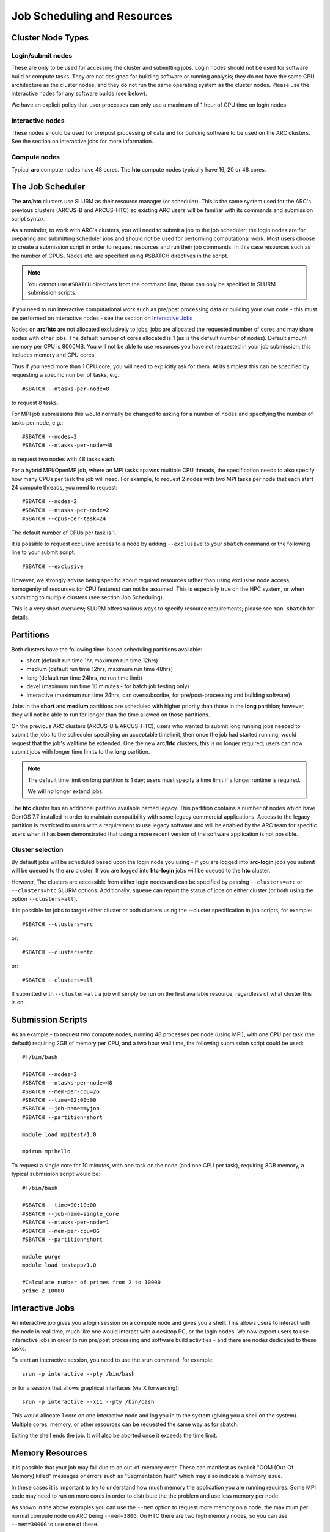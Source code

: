 Job Scheduling and Resources
============================

Cluster Node Types
------------------ 

Login/submit nodes
^^^^^^^^^^^^^^^^^^

These are only to be used for accessing the cluster and submitting jobs. Login nodes should not be used for software build or compute tasks. They are not designed for building software or running analysis; they do not have the same CPU architecture as the cluster nodes, and they do not run the same operating system as the cluster nodes. Please use the interactive nodes for any software builds (see below).

We have an explicit policy that user processes can only use a maximum of 1 hour of CPU time on login nodes.

Interactive nodes
^^^^^^^^^^^^^^^^^

These nodes should be used for pre/post processing of data and for building software to be used on the ARC clusters. See the section on interactive jobs for more information.

Compute nodes
^^^^^^^^^^^^^

Typical **arc** compute nodes have 48 cores. The **htc** compute nodes typically have 16, 20 or 48 cores.

The Job Scheduler
-----------------

The **arc**/**htc** clusters use SLURM as their resource manager (or scheduler). This is the same system used for the ARC's previous clusters (ARCUS-B and ARCUS-HTC) so existing ARC users will be familiar with its commands and submission script syntax.
 
As a reminder, to work with ARC's clusters, you will need to submit a job to the job scheduler; the login nodes are for preparing and submitting scheduler jobs and should not be used for performing computational work. Most users choose to create a submission script in order to request resources and run their job commands. In this case resources such as the number of CPUS, Nodes etc. are specified using #SBATCH directives in the script.

.. Note::
  You cannot use ``#SBATCH`` directives from the command line, these can only be specified in SLURM submission scripts. 

If you need to run interactive computational work such as pre/post processing data or building your own code - this must be performed on interactive nodes - see the section on `Interactive Jobs <https://arc-user-guide.readthedocs.io/en/latest/job-scheduling.html#interactive-jobs>`_   

Nodes on **arc**/**htc** are not allocated exclusively to jobs; jobs are allocated the requested number of cores and may share nodes with other jobs. The default number of cores allocated is 1 (as is the default number of nodes). Default amount memory per CPU is 8000MB. You will not be able to use resources you have not requested in your job submission; this includes memory and CPU cores.

Thus if you need more than 1 CPU core, you will need to explicitly ask for them. At its simplest this can be specified by requesting a specific number of tasks, e.g.::

    #SBATCH --ntasks-per-node=8

to request 8 tasks.

For MPI job submissions this would normally be changed to asking for a number of nodes and specifying the number of tasks per node, e.g.::

    #SBATCH --nodes=2
    #SBATCH --ntasks-per-node=48
    
to request two nodes with 48 tasks each.

For a hybrid MPI/OpenMP job, where an MPI tasks spawns multiple CPU threads, the specification needs to also specify how many CPUs per task the job will need. For example, to request 2 nodes with two MPI tasks per node that each start 24 compute threads, you need to request::

    #SBATCH --nodes=2
    #SBATCH --ntasks-per-node=2
    #SBATCH --cpus-per-task=24

The default number of CPUs per task is 1.

It is possible to request exclusive access to a node by adding ``--exclusive`` to your ``sbatch`` command or the following line to your submit script::

    #SBATCH --exclusive
    
However, we strongly advise being specific about required resources rather than using exclusive node access; homogenity of resources (or CPU features) can not be assumed. This is especially true on the HPC system, or when submitting to multiple clusters (see section Job Scheduling).

This is a very short overview; SLURM offers various ways to specify resource requirements; please see ``man sbatch`` for details.


Partitions
----------

Both clusters have the following time-based scheduling partitions available:

- short (default run time 1hr, maximum run time 12hrs)
- medium (default run time 12hrs, maximum run time 48hrs)
- long (default run time 24hrs, no run time limit)
- devel (maximum run time 10 minutes - for batch job testing only) 
- interactive (maximum run time 24hrs, can oversubscribe, for pre/post-processing and building software)

Jobs in the **short** and **medium** partitions are scheduled with higher priority than those in the **long** partition; however, they will not be able to run for longer than the time allowed on those partitions.

On the previous ARC clusters (ARCUS-B & ARCUS-HTC), users who wanted to submit long running jobs needed to submit the jobs to the scheduler specifying an acceptable timelimit, then once the job had started running, would request that the job's walltime be extended. One the new **arc**/**htc** clusters, this is no longer required; users can now submit jobs with longer time limits to the **long** partition. 

.. note::

    The default time limit on long partition is 1 day; users must specify a time limit if a longer runtime is required.

    We will no longer extend jobs.

The **htc** cluster has an additional partition available named legacy. This partition contains a number of nodes which have CentOS 7.7 installed in order to maintain compatibility with some legacy commercial applications. Access to the legacy partition is restricted to users with a requirement to use legacy software and will be enabled by the ARC team for specific users when it has been demonstrated that using a more recent version of the software application is not possible.

Cluster selection
^^^^^^^^^^^^^^^^^

By default jobs will be scheduled based upon the login node you using - if you are logged into **arc-login** jobs you submit will be queued to the **arc** cluster. If you are logged into **htc-login** jobs will be queued to the **htc** cluster.

However, The clusters are accessible from either login nodes and can be specified by passing ``--clusters=arc`` or ``--clusters=htc`` SLURM options.  
Additionally, ``squeue`` can report the status of jobs on either cluster (or both using the option ``--clusters=all``). 

It is possible for  jobs to target either cluster or both clusters using the --cluster specification in job scripts, for example::

    #SBATCH --clusters=arc

or::

    #SBATCH --clusters=htc
or::

    #SBATCH --clusters=all
    
If submitted with ``--cluster=all`` a job will simply be run on the first available resource, regardless of what cluster this is on.

Submission Scripts
------------------

As an example - to request two compute nodes, running 48 processes per node (using MPI), with one CPU per task (the default) requiring 2GB of memory per CPU, and a two hour wall time, the following submission script could be used::

    #!/bin/bash 
    
    #SBATCH --nodes=2 
    #SBATCH --ntasks-per-node=48
    #SBATCH --mem-per-cpu=2G
    #SBATCH --time=02:00:00 
    #SBATCH --job-name=myjob 
    #SBATCH --partition=short 

    module load mpitest/1.0

    mpirun mpihello

 

To request a single core for 10 minutes, with one task on the node (and one CPU per task), requiring 8GB memory, a typical submission script would be::

    #!/bin/bash
    
    #SBATCH --time=00:10:00
    #SBATCH --job-name=single_core
    #SBATCH --ntasks-per-node=1
    #SBATCH --mem-per-cpu=8G
    #SBATCH --partition=short

    module purge
    module load testapp/1.0

    #Calculate number of primes from 2 to 10000
    prime 2 10000

Interactive Jobs
----------------

An interactive job gives you a login session on a compute node and gives you a shell. This allows users to interact with the node in real time, much like one would interact with a desktop PC, or the login nodes. We now expect users to use interactive jobs in order to run pre/post processing and software build activities - and there are nodes dedicated to these tasks.

To start an interactive session, you need to use the srun command, for example::

    srun -p interactive --pty /bin/bash
    
or for a session that allows graphical interfaces (via X forwarding)::

    srun -p interactive --x11 --pty /bin/bash

This would allocate 1 core on one interactive node and log you in to the system (giving you a shell on the system). Multiple cores, memory, or other resources can be requested the same way as for sbatch.

Exiting the shell ends the job. It will also be aborted once it exceeds the time limit.

Memory Resources
----------------

It is possible that your job may fail due to an out-of-memory error. These can manifest as explicit "OOM (Out-Of Memory) killed" messages or errors such as "Segmentation fault" which may also indicate a memory issue.

In these cases it is important to try to understand how much memory the application you are running requires. Some MPI code may need to run on more cores in order to distribute the the problem and use less memory per node.

As shown in the above examples you can use the ``--mem`` option to request more memory on a node, the maximum per normal compute node on ARC being ``--mem=380G``. On HTC there are two high memory nodes, so you can use ``--mem=3000G`` to use one of these. 

Where you are getting persistent memory errors we would advise starting an ``srun`` session to connect to your job whilst it is running, using the command::

    srun --jobid <jobid> --pty /bin/bash

You can then use the linux ``top`` command to monitor the memory utilisation (shown in the RES column) over time.

If your job is exceeding the 3TB limit on the HTC nodes, you will have to go back to your application to ascertain how to modify your input data in order to reduce the job size, some options being:

- In the case of large data-sets - splitting these into smaller files with multiple jobs via a job array.
- Reducing the problem/domain size.
- Gain a good understanding of your code by profiling where the large data structures are being created and potentially optimising these - there are many profiling solutions for Python code. ARC has Intel VTune available for use with your own C,C++,Fortran code.




GPU Resources
-------------

GPUs are only available on compute nodes which are part of the **htc** cluster. These resources are requested using the gres SLURM directive in your submission script.

The most basic way you can access a GPU is by requesting a GPU device using the gres option in your submission script::

    #SBATCH --gres=gpu:1

The above will request 1 single GPU device (of any type) - this is the same as the method previously used on ARCUS-B/HTC. Note that - as with CPUs and memory - you will only be able to see the number of GPUs you requested.

You may also request a specific type of GPU device, for example::

   #SBATCH --gres=gpu:v100:1

To request one V100 device, or::

   #SBATCH --gres=gpu:rtx8000:2

To request two RTX8000 devices. Available devices are P100, V100, RTX (Titan RTX), RTX8000, and A100.

Alternatively you can request a GPU (--gres=gpu:1) and specify the type via a constraint on the GPU SKU, GPU generation, or GPU compute capability. Each of the following are valid forms of constraint::

   #SBATCH --gres=gpu:1 --constraint='gpu_sku:V100'

   #SBATCH --gres=gpu:1 --constraint='gpu_gen:Pascal'

   #SBATCH --gres=gpu:1 --constraint='gpu_cc:3.7'

   #SBATCH --gres=gpu:1 --constraint='gpu_mem:32GB'

   #SBATCH --gres=gpu:1 --constraint='nvlink:2.0'
    

List of configured GPU related constraints
^^^^^^^^^^^^^^^^^^^^^^^^^^^^^^^^^^^^^^^^^^

+----------+----------------------------------------------------------------------------------------------------+
| gpu_gen: | GPU generation (Pascal, Volta, Turing, Ampere)                                                     |
+----------+----------------------------------------------------------------------------------------------------+
| gpu_sku: | GPU model (P100, V100, RTX, RTX8000, A100)                                                         |
+----------+----------------------------------------------------------------------------------------------------+
| gpu_cc:  | CUDA compute capability                                                                            |
+----------+----------------------------------------------------------------------------------------------------+
| gpu_mem: | GPU memory                                                                                         |
+----------+----------------------------------------------------------------------------------------------------+
| nvlink:  | device has nvlink - contraint exist as simple (-C nvlink) and specifying version (-C 'nvlink:2.0') |
+----------+----------------------------------------------------------------------------------------------------+    
    
.. note::    

    Please note that co-investment GPU nodes are limited to short partition, i.e. the maximum job run time is 12 hours. No such restrictions apply to ARC owned GPUs.

For details on available options/combinations, and ownership information, see the table of available GPUs.    
    
    
